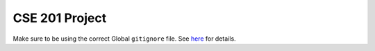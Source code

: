CSE 201 Project
===============

Make sure to be using the correct Global ``gitignore`` file.
See `here <https://github.com/github/gitignore/tree/master/Global>`_ for details.
